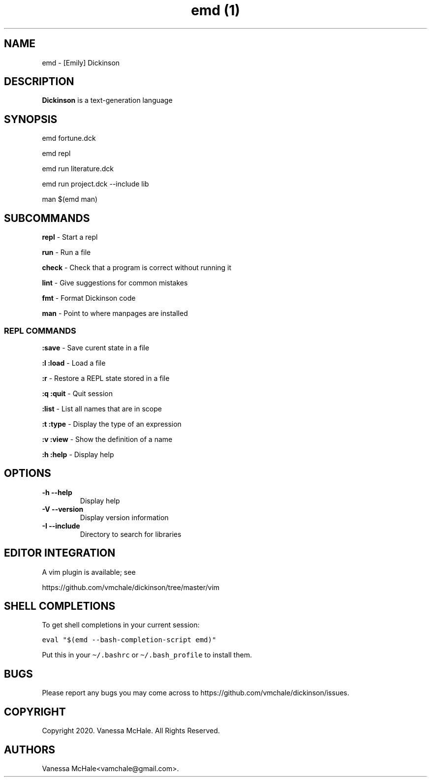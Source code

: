 .\" Automatically generated by Pandoc 2.10
.\"
.TH "emd (1)" "" "" "" ""
.hy
.SH NAME
.PP
emd - [Emily] Dickinson
.SH DESCRIPTION
.PP
\f[B]Dickinson\f[R] is a text-generation language
.SH SYNOPSIS
.PP
emd fortune.dck
.PP
emd repl
.PP
emd run literature.dck
.PP
emd run project.dck --include lib
.PP
man $(emd man)
.SH SUBCOMMANDS
.PP
\f[B]repl\f[R] - Start a repl
.PP
\f[B]run\f[R] - Run a file
.PP
\f[B]check\f[R] - Check that a program is correct without running it
.PP
\f[B]lint\f[R] - Give suggestions for common mistakes
.PP
\f[B]fmt\f[R] - Format Dickinson code
.PP
\f[B]man\f[R] - Point to where manpages are installed
.SS REPL COMMANDS
.PP
\f[B]:save\f[R] - Save curent state in a file
.PP
\f[B]:l\f[R] \f[B]:load\f[R] - Load a file
.PP
\f[B]:r\f[R] - Restore a REPL state stored in a file
.PP
\f[B]:q\f[R] \f[B]:quit\f[R] - Quit session
.PP
\f[B]:list\f[R] - List all names that are in scope
.PP
\f[B]:t\f[R] \f[B]:type\f[R] - Display the type of an expression
.PP
\f[B]:v\f[R] \f[B]:view\f[R] - Show the definition of a name
.PP
\f[B]:h\f[R] \f[B]:help\f[R] - Display help
.SH OPTIONS
.TP
\f[B]-h\f[R] \f[B]--help\f[R]
Display help
.TP
\f[B]-V\f[R] \f[B]--version\f[R]
Display version information
.TP
\f[B]-I\f[R] \f[B]--include\f[R]
Directory to search for libraries
.SH EDITOR INTEGRATION
.PP
A vim plugin is available; see
.PP
https://github.com/vmchale/dickinson/tree/master/vim
.SH SHELL COMPLETIONS
.PP
To get shell completions in your current session:
.PP
\f[C]eval \[dq]$(emd --bash-completion-script emd)\[dq]\f[R]
.PP
Put this in your \f[C]\[ti]/.bashrc\f[R] or
\f[C]\[ti]/.bash_profile\f[R] to install them.
.SH BUGS
.PP
Please report any bugs you may come across to
https://github.com/vmchale/dickinson/issues.
.SH COPYRIGHT
.PP
Copyright 2020.
Vanessa McHale.
All Rights Reserved.
.SH AUTHORS
Vanessa McHale<vamchale@gmail.com>.
